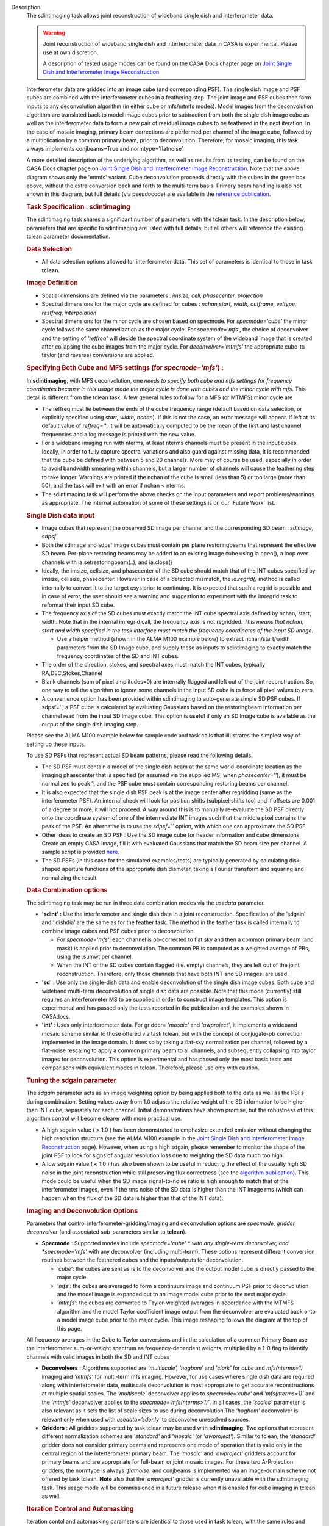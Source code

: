 

.. _Description:

Description
   The sdintimaging task allows joint reconstruction of wideband single dish
   and interferometer data.

   .. warning::

      Joint reconstruction of wideband single dish and interferometer data in
      CASA is experimental. Please use at own discretion.
   
      A description of tested usage modes can
      be found on the CASA Docs chapter page on  `Joint Single Dish
      and Interferometer Image Reconstruction <../../notebooks/image_combination.ipynb#Joint-Single-Dish-and-Interferometer-Image-Reconstruction>`_

   Interferometer data are gridded into an image cube (and
   corresponding PSF). The single dish image and PSF cubes are
   combined with the interferometer cubes in a feathering step. The
   joint image and PSF cubes then form inputs to any deconvolution
   algorithm (in either cube or mfs/mtmfs modes). Model images from
   the deconvolution algorithm are translated back to model image
   cubes prior to subtraction from both the single dish image cube as
   well as the interferometer data to form a new pair of residual
   image cubes to be feathered in the next iteration. In the case of
   mosaic imaging, primary beam corrections are performed per channel
   of the image cube, followed by a multiplication by a common
   primary beam, prior to deconvolution. Therefore, for mosaic
   imaging, this task always implements conjbeams=True and
   normtype=’flatnoise’.

   |image1|

   A more detailed description of the underlying algorithm, as well
   as results from its testing, can be found on the CASA Docs chapter
   page on `Joint Single Dish and Interferometer Image
   Reconstruction <../../notebooks/image_combination.ipynb#Joint-Single-Dish-and-Interferometer-Image-Reconstruction>`_.
   Note that the above diagram shows only the 'mtmfs' variant. Cube
   deconvolution proceeds directly with the cubes in the green box
   above, without the extra conversion back and forth to the
   multi-term basis. Primary beam handling is also not shown in this
   diagram, but full details (via pseudocode) are available in
   the `reference
   publication. <https://iopscience.iop.org/article/10.3847/1538-3881/ab1aa7>`_

   
   .. rubric:: Task Specification : sdintimaging
   
   The sdintimaging task shares a significant number of parameters
   with the tclean task. In the description below, parameters that
   are specific to sdintimaging are listed with full details, but all
   others will reference the existing tclean parameter documentation.

   
   .. rubric:: Data Selection
   
   -  All data selection options allowed for interferometer data.
      This set of parameters is identical to those in task
      **tclean**.

   
   .. rubric:: Image Definition
   
   -  Spatial dimensions are defined via the parameters : *imsize,
      cell, phasecenter, projection*
   
   -  Spectral dimensions for the major cycle are defined for cubes
      : *nchan,start, width, outframe, veltype, restfreq, interpolation*
   
   -  Spectral dimensions for the minor cycle are chosen based on
      specmode.  For *specmode='cube'* the minor cycle follows the
      same channelization as the major cycle. For *specmode='mfs'*,
      the choice of deconvolver and the setting of *'reffreq'* will
      decide the spectral coordinate system of the wideband image
      that is created after collapsing the cube images from the major
      cycle. For *deconvolver='mtmfs'* the appropriate cube-to-taylor
      (and reverse) conversions are applied.
   
   .. rubric:: Specifying Both Cube and MFS settings (for *specmode='mfs'*) :
   
   In **sdintimaging**, with MFS deconvolution, one *needs to specify
   both cube and mfs settings for frequency coordinates because in
   this usage mode the major cycle is done with cubes and the minor
   cycle with mfs*. This detail is different from the tclean task.  A
   few general rules to follow for a MFS (or MTMFS) minor cycle are
   
   -  The reffreq must lie between the ends of the cube frequency
      range (default based on data selection, or explicitly specified
      using *start, width, nchan*).  If this is not the case, an
      error message will appear.  If left at its default value of
      *reffreq=''*, it will be automatically computed to be the mean
      of the first and last channel frequencies and a log message is
      printed with the new value.
   
   -  For a wideband imaging run with nterms, at least nterms
      channels must be present in the input cubes. Ideally, in order
      to fully capture spectral variations and also guard against
      missing data, it is recommended that the cube be defined with
      between 5 and 20 channels. More may of course be used,
      especially in order to avoid bandwidth smearing within
      channels, but a larger number of channels will cause the
      feathering step to take longer.  Warnings are printed if the
      nchan of the cube is small (less than 5) or too large (more
      than 50), and the task will exit with an error if nchan <
      nterms.
   
   -  The sdintimaging task will perform the above checks on the
      input parameters and report problems/warnings as appropriate.  
      The internal automation of some of these settings is on our
      'Future Work' list.
   
   .. rubric:: Single Dish data input
   
   -  Image cubes that represent the observed SD image per channel
      and the corresponding SD beam :  *sdimage, sdpsf*
   
   -  Both the sdimage and sdpsf image cubes must contain per plane
      restoringbeams that represent the effective SD beam.  Per-plane
      restoring beams may be added to an existing image cube using
      ia.open(), a loop over channels with ia.setrestoringbeam(..),
      and ia.close()
   
   -  Ideally, the imsize, cellsize, and phasecenter of the SD cube
      should match that of the INT cubes specified by imsize,
      cellsize, phasecenter.   However in case of a detected
      mismatch, the *ia.regrid()* method is called internally to
      convert it to the target csys prior to continuing. It is
      expected that such a regrid is possible and in case of error,
      the user should see a warning and suggestion to experiment with
      the imregrid task to reformat their input SD cube.
   
   -  The frequency axis of the SD cubes must exactly match the INT
      cube spectral axis defined by nchan, start, width.  Note that
      in the internal imregrid call, the frequency axis is not
      regridded. *This means that nchan, start and width specified in
      the task interface must match the frequency coordinates of the
      input SD image.*
   
      -  Use a helper method (shown in the ALMA M100
         example below)
         to extract nchan/start/width parameters from the SD Image
         cube, and supply these as inputs to sdintimaging to exactly
         match the frequency coordinates of the SD and INT cubes.
   
   -  The order of the direction, stokes, and spectral axes must
      match the INT cubes, typically RA,DEC,Stokes,Channel
   
   -  Blank channels (sum of pixel amplitudes=0) are internally
      flagged and left out of the joint reconstruction.   So, one way
      to tell the algorithm to ignore some channels in the input SD
      cube is to force all pixel values to zero.
   
   -  A convenience option has been provided within sdintimaging to
      auto-generate simple SD PSF cubes. If sdpsf='', a PSF cube is
      calculated by evaluating Gaussians based on the restoringbeam
      information per channel read from the input SD Image cube. 
      This option is useful if only an SD Image cube is available as
      the output of the single dish imaging step.
   
   Please see the ALMA M100 example below
   for sample code and task calls that illustrates the simplest way
   of setting up these inputs.
   
   To use SD PSFs that represent actual SD beam patterns, please read
   the following details.
   
   -  The SD PSF must contain a model of the single dish beam at the
      same world-coordinate location as the imaging phasecenter that
      is specified (or assumed via the supplied MS, when
      *phasecenter=’’*), it must be normalized to peak 1, and the PSF
      cube must contain corresponding restoring beams per channel.
   
   -  It is also expected that the single dish PSF peak is at the
      image center after regridding (same as the interferometer PSF).
      An internal check will look for position shifts (subpixel
      shifts too) and if offsets are 0.001 of a degree or more, it
      will not proceed.  A way around this is to manually re-evaluate
      the SD PSF directly onto the coordinate system of one of the
      intermediate INT images such that the middle pixel contains the
      peak of the PSF. An alternative is to use the *sdpsf=''*
      option, with which one can approximate the SD PSF.
   
   -  Other ideas to create an SD PSF : Use the SD image cube for
      header information and cube dimensions. Create an empty CASA
      image, fill it with evaluated Gaussians that match the SD beam
      size per channel. A sample script is provided
      `here <https://github.com/urvashirau/WidebandSDINT/blob/master/ScriptForRealData/make_gauss_beam_cube.txt>`__.
   
   -  The SD PSFs (in this case for the simulated examples/tests) are
      typically generated by calculating disk-shaped aperture
      functions of the appropriate dish diameter, taking a Fourier
      transform and squaring and normalizing the result.

   
   .. rubric:: Data Combination options
   
   The sdintimaging task may be run in three data combination modes
   via the *usedata* parameter. 
   
   -  **'sdint' :**  Use the interferometer and single dish data in a
      joint reconstruction.  Specification of the ‘sdgain’ and
      ‘ dishdia’ are the same as for the feather task. The method in
      the feather task is called internally to combine image cubes
      and PSF cubes prior to deconvolution.
   
      -  For *specmode='mfs'*, each channel is pb-corrected to flat
         sky and then a common primary beam (and mask) is applied
         prior to deconvolution. The common PB is computed as a
         weighted average of PBs, using the .sumwt per channel. 
      -  When the INT or the SD cubes contain flagged (i.e. empty)
         channels, they are left out of the joint reconstruction.
         Therefore, only those channels that have both INT and SD
         images, are used.
   
   -  '**sd**' : Use only the single-dish data and enable
      deconvolution of the single dish image cubes. Both cube and
      wideband multi-term deconvolution of single dish data are
      possible. Note that this mode (currently) still requires an
      interferometer MS to be supplied in order to construct image
      templates. This option is experimental and has passed only the
      tests reported in the publication and the examples shown in
      CASAdocs.
   
   -  **'int'** : Uses only interferometer data. For
      gridder= *'mosaic'* and *'awproject'*, it implements a
      wideband mosaic scheme similar to those offered via task
      tclean, but with the concept of conjugate-pb correction
      implemented in the image domain. It does so by taking a
      flat-sky normalization per channel, followed by a flat-noise
      rescaling to apply a common primary beam to all channels, and
      subsequently collapsing into taylor images for deconvolution.
      This option is experimental and has passed only the most basic
      tests and comparisons with equivalent modes in tclean.
      Therefore, please use only with caution.

   
   .. rubric:: Tuning the sdgain parameter
   
   The *sdgain* parameter acts as an image weighting option by being
   applied both to the data as well as the PSFs during combination.
   Setting values away from 1.0 adjusts the relative weight of the SD
   information to be higher than INT cube, separately for each
   channel. Initial demonstrations have shown promise, but the
   robustness of this algorithm control will become clearer with more
   practical use.

   -  A high sdgain value ( > 1.0 ) has been demonstrated to
      emphasize extended emission without changing the high
      resolution structure (see the ALMA M100 example in the `Joint
      Single Dish and Interferometer Image
      Reconstruction <../../notebooks/image_combination.ipynb#Joint-Single-Dish-and-Interferometer-Image-Reconstruction>`__
      page).   However, when using a high sdgain, please remember to
      monitor the shape of the joint PSF to look for signs of angular
      resolution loss due to weighting the SD data much too high. 
   
   -  A low sdgain value ( < 1.0 ) has also been shown to be useful
      in reducing the effect of the usually high SD noise in the
      joint reconstruction while still preserving flux correctness
      (see the `algorithm publication <https://iopscience.iop.org/article/10.3847/1538-3881/ab1aa7/meta>`_).
      This mode could be useful when the SD image signal-to-noise
      ratio is high enough to match that of the interferometer
      images, even if the rms noise of the SD data is higher than the
      INT image rms (which can happen when the flux of the SD data is
      higher than that of the INT data).

   .. rubric:: Imaging and Deconvolution Options
   
   Parameters that control interferometer-gridding/imaging and
   deconvolution options are *specmode, gridder, deconvolver* (and
   associated sub-parameters similar to **tclean**).
   
   -  **Specmode** : Supported modes include  *specmode='cube' * with
      any single-term deconvolver, and  *specmode='mfs'* with any
      deconvolver (including multi-term). These options represent
      different conversion routines between the feathered cubes and
      the inputs/outputs for deconvolution.
   
      -  *‘cube’*: the cubes are sent as is to the deconvolver and
         the output model cube is directly passed to the major cycle.
      -  *‘mfs’*: the cubes are averaged to form a continuum image
         and continuum PSF prior to deconvolution and the model image
         is expanded out to an image model cube prior to the next
         major cycle.
      -  *‘mtmfs’*: the cubes are converted to Taylor-weighted
         averages in accordance with the MTMFS algorithm and the
         model Taylor coefficient image output from the deconvolver
         are evaluated back onto a model image cube prior to the
         major cycle. This image reshaping follows the diagram at the
         top of this page.
   
   All frequency averages in the Cube to Taylor conversions and in
   the calculation of a common Primary Beam use the interferometer
   sum-or-weight spectrum as frequency-dependent weights, multiplied
   by a 1-0 flag to identify channels with valid images in both the
   SD and INT cubes
   
   -  **Deconvolvers** : Algorithms supported are *‘multiscale',
      'hogbom’* and *'clark'* for *cube* and *mfs(nterms=1)* imaging
      and *‘mtmfs’* for multi-term mfs imaging. However, for use
      cases where single dish data are required along with
      interferometer data, multiscale deconvolution is most
      appropriate to get accurate reconstructions at multiple spatial
      scales. The *‘multiscale’* deconvolver applies to
      *specmode=’cube’* and *'mfs(nterms=1)’* and the *‘mtmfs’*
      deconvolver applies to the *specmode=’mfs(nterms>1)’*. In all
      cases, the *‘scales’* parameter is also relevant as it sets the
      list of scale sizes to use during deconvolution.The *‘hogbom’*
      deconvolver is relevant only when used with *usedata=’sdonly’*
      to deconvolve unresolved sources.
   
   -  **Gridders** :  All gridders supported by task tclean may be
      used with **sdintimaging**. Two options that represent
      different normalization schemes are *'standard'* and *'mosaic'*
      (or *'awproject'*). Similar to tclean, the  *‘standard’*
      gridder does not consider primary beams and represents one mode
      of operation that is valid only in the central region of the
      interferometer primary beam. The *‘mosaic’* and *'awproject'*
      gridders account for primary beams and are appropriate for
      full-beam or joint mosaic images.  For these two A-Projection
      gridders, the normtype is always *'flatnoise'* and conjbeams is
      implemented via an image-domain scheme not offered by task
      tclean.  **Note** also that the *‘awproject’* gridder is currently 
      unavailable with the sdintimaging task. This usage mode will be
      commissioned in a future release when it is enabled for cube 
      imaging in tclean as well. 

   
   .. rubric:: Iteration Control and Automasking
   
   Iteration contol and automasking parameters are identical to those
   used in task tclean, with the same rules and conventions applied
   to stopping criteria.

   
   .. rubric:: Output Images
   
   The initial version of the sdintimaging task produces many
   intermediate images which persist after the end of the task.  The
   naming convention of the images is more complex than the tclean
   task.
   
   +-----------------------------------+-----------------------------------+
   | <imagename>.sd.cube.{image,psf}   | Image cubes onto which the input  |
   |                                   | Single Dish image and psf cubes   |
   | <im                               | are regridded.                    |
   | agename>.sd.cube.{model,residual} |                                   |
   |                                   | Intermediate products containing  |
   |                                   | the model image cube that is      |
   |                                   | subtracted from the SD image to   |
   |                                   | make the SD residual              |
   +-----------------------------------+-----------------------------------+
   | <imagename>.int.cube.{residual,   | Image cubes made from only the    |
   | psf, sumwt,weight,pb)             | interferometer data               |
   |                                   |                                   |
   | <imagename>.int.cube.{model}      | Intermediate product. Cube model  |
   |                                   | image used for model prediction   |
   |                                   | and residual calculation.         |
   +-----------------------------------+-----------------------------------+
   | <imagename>.joint.cube.{residual, | Feathered cubes for the residual  |
   | psf}                              | and psf.   For cube minor cycles, |
   |                                   | these are also the inputs to the  |
   | <imagename>.joint.multite         | deconvolver.                      |
   | rm.{residual,psf}.{tt0,tt1[,tt2]} |                                   |
   |                                   | Multi-term residual images and    |
   |                                   | spectral PSFs constructed from    |
   |                                   | the above feathered cubes. These  |
   |                                   | are inputs to the minor cycle for |
   |                                   | multi-term deconvolution          |
   +-----------------------------------+-----------------------------------+
   | <imagename>.joint.cube.{image,    | For cube minor cycles, all        |
   | sumwt, weight, pb,model,          | standard data products            |
   | mask,pbcor}                       |                                   |
   +-----------------------------------+-----------------------------------+
   | <i                                | For multi-term minor cycles, all  |
   | magename>.joint.multiterm.{image, | standard data products            |
   | sumwt, weight, pb, model, mask,   |                                   |
   | alpha,pbcor}  with  {.tt0, .tt1,  |                                   |
   | .tt2 } extensions as appropriate. |                                   |
   +-----------------------------------+-----------------------------------+
   
   This long list of output and intermediate images is likely to be
   pruned in a future release.
   

   For more information and examples on the functionality of the
   sdintimaging task, see the CASA Docs chapter page on `Joint
   Single Dish and Interferometer Image
   Reconstruction <../../notebooks/image_combination.ipynb#Joint-Single-Dish-and-Interferometer-Image-Reconstruction>`__
   
   .. |image1| image:: _apimedia/c914c39a74a69699c2ae1d84231e2133af6d7081.png
   

.. _Examples:

Examples
   To run sdintimaging with automatic SD-PSF generation, n-sigma
   stopping thresholds, a pb-based mask at the 0.3 gain level, and no
   other deconvolution masks (interactive=False).  Use the helper
   function shown below to extract frequency information from the sd
   cube to supply as input to sdintimaging.  Note that the sdimage
   cube must contain per-plane restoring beams.
   
   ::
   
      from sdint_helper import \*
      sdintlib = SDINT_helper()
      sdintlib.setup_cube_params(sdcube='M100_TP')
         Output : Shape of SD cube : [90 90  1 70]
         Coordinate ordering : ['Direction', 'Direction', 'Stokes',
         'Spectral']
         nchan = 70
         start = 114732899312.0Hz
         width = -1922516.74324Hz
         Found 70 per-plane restoring beams#
         (For specmode='mfs' in sdintimaging, please remember to set
         'reffreq' to a value within the freq range of the cube)
         Returned Dict : {'nchan': 70, 'start': '114732899312.0Hz',
         'width': '-1922516.74324Hz'}
   
      sdintimaging(usedata="sdint", sdimage="../M100_TP",
                   sdpsf="",sdgain=3.0, dishdia=12.0, vis="../M100_12m_7m",
                   imagename="try_sdint_niter5k", imsize=1000, cell="0.5arcsec",
                   phasecenter="J2000 12h22m54.936s +15d48m51.848s", stokes="I",
                   specmode="cube", reffreq="", nchan=70,
                   start="114732899312.0Hz", width="-1922516.74324Hz",
                   outframe="LSRK", veltype="radio", restfreq="115.271201800GHz",
                   interpolation="linear", perchanweightdensity=True, 
                   gridder="mosaic", mosweight=True,
                   pblimit=0.2, deconvolver="multiscale", scales=[0, 5, 10, 15, 20],
                   smallscalebias=0.0, pbcor=False, weighting="briggs",
                   robust=0.5, niter=5000, gain=0.1, threshold=0.0, nsigma=3.0,
                   interactive=False, usemask="user", mask="", pbmask=0.3)
   
   For test-results using these parameters, and for additional
   test-results, see the CASA Docs chapter page on `Joint Single Dish
   and Interferometeric Image
   Reconstruction <../../notebooks/image_combination.ipynb#Joint-Single-Dish-and-Interferometer-Image-Reconstruction>`__.
   

.. _Development:

Development
   This page gives an overview of the code design and future
   development work that needs to be done. Detailed information on
   the algorithm can be found on the chapter page on `Joint Single
   Dish and Interferometer Image
   Reconstruction <../../notebooks/image_combination.ipynb#Joint-Single-Dish-and-Interferometer-Image-Reconstruction>`__,
   while a description of the **sdintimaging** task and associated
   parameters can be found on the
   `sdintimaging <../../api/casatasks.rst>`__
   task pages.
   

   .. rubric:: Code Design

   The sdintimaging task is implemented using the PySynthesisImager
   module in CASA.
   
   **Core algorithm implementation**: sdint_imager.py and
   sdint_helper.py
   
   sdint_imager contains main setup fuctions using PySnthesisImager:
   setup_imager, setup_deconvolver, setup_sdimaging as well as main
   joint imaging alogrithm (do_reconstruct). The sdint_helper
   provides helper functions such as feathering of sd + int, single
   dish residual calculation, primary beam manipulation, checks for
   consistency between SD and INT cube coordinate systems, etc.
   
   As shown in the diagram at the top of this page, a feathering step
   is inserted in between major and minor cycles to combine SD
   residual and interferometer residual images as well as PSFs before
   deconvolution. Apart from this, standard major/minor cycle
   iterations are performed and most imaging modes of task tclean are
   preserved.  However, only the above documented subset of modes
   have been tested. 
   

   .. rubric:: Future work
   
   The following is a list of features that are either not available
   yet or currently untested with the sdintimaging task (or known
   bugs).

   -  Single Plane Imaging : The ability to work with single channel images needs more testing and debugging. Internal code assumes cubes. While ideally, a single plane cube is still a valid cube, some of the internal methods are not prepared for some types of input single plane images. 
   
      -  For example, it expects per plane restoring beams only. We need to add the ability to pick a 'regular' restoringbeam in the case of nchan=1 as that information resides in a different keyword of the ia.coordsys() dictionary.
      -  Ensure these checks happen at the beginning (similar to the other image/psf consistency checks)

   -  Check Inputs : Check that all input images are present at the start !  Currently, if the sdimage/psf are invalid, it will do the whole interferometer major cycle and only then complain. 
   
   -  Use of task_deconvolve for sdonly : Try the sdonly case with deconvolve (use sdint libs to convert from cube to mtmfs) ). Add demo script to task_deconvolve docs for the mtmfs case.  For multi-term, we need a cube-to-taylor convertor that works standalone and the current one from sdintlib does not.   [ Note : This has already been done for cube mode ]
   
   -  Parallel Runtime :  All three test real-data sets showed no appreciable improvement from parallelization via the cube refactor. The three runs covered situations of 70+hrs,  1.5hrs and ~3hrs. This needs testing against guidelines listed for Image Parallelization resource allocation, and documentation added accordingly. 
   
   -  Fully test ‘int-only’ as a  wideband mosaic option : Test in comparison with gridder='mosaic' and 'awproject' with conjbeams=True as offered by tclean.  task_sdintimaging implements conjbeams in the image domain. It is expected that in situations of widely varying data weights across frequency, this version of conjbeams=True will be more robust to PSF variation across the face of the mosaic, especially for spectral PSFs.  This requires careful testing and characterization.

   -  Fix issues in the usage of task_feather
   
      -  The feather task is used within te major/minor cycle iterations.  But, it is incorrect if used as is on a cube with per-plane restoring beams. Hence the current code uses imsubimage in a loop over channel. This is likely a performance bottleneck.  CAS-5883 contains a branch with a potential fix to task_feather. Once task_feather works on cubes with per-plane beams, replace the channel loops in task_sdintimaging with single task_feather calls.

      -  Understand why the feather step results in NaNs if the pblimit is set to a negative value for joint mosaic imaging of the INT data.  Check if this is a generic issue (i.e. in tclean as well) or just here.   For now, document this.
      
      -  Feather produces 'imageregrid' warnings for every single run, suggesting that the SD cell size and beam size aren't compatible, even when they are clearly compatible. 
      
      -  sdintimaging produces tmp_sdplane, tmp_joint,tmp_intplane temporary images because of the need to send feather only one channel at a time. Eliminate the need for this by calling feather on the cube, after the above fixes.
 

   -  Add tools to check the relative flux densities of single-dish and interferometer visibility data to verify the results of joint deconvolution and other combination techniques.
 
   -  Check if restoration can happen with niter=0. If not, say so in the docs. 

   -  Add something to catch the error-inducing situation of a non-centered PSF and scale sizes large enough to render the MatrixCleaner support size = imsize/2.

   -  Add the ability to specify only the SD image cube and have the interferometer cube coordinate system be generated to match it. This is to simplify the interface and not require the user to specify interferometer cube settings as well.

   -  Use  sdint_helper:: setup_cube_params() to autogenerate nchan/start/width and then remove some parameters from the sdintimaging task interface.Check for validity of the input Single Dish image and PSF cubes (some checks already exist regarding coordinate system consistency).

   -  If it is not possible to run 'imregrid' provide guidance to users on what to do.
   
   -  Make PSFs based on input parameters (already partially supported via per-plane restoringbeams)
   
      -  Allow the user to specify a dish diameter and ask the task to generate an Airy Disk SD PSF cube that may be used along with the supplied SD image cube. The purpose is to help the user in a situation where a SD PSF isn't already available or easy to generate
      
   -  Connect to tsdimaging internally for ALMA data
   
      -  Option 1 : A one-step calculation to generate the starting SD image and PSF inputs directly from a SD MeasurementSet for ALMA.
      
      -  Option 2 : Implement a 'degrid' equivalent for SD data and use sdimaging code within the major/minor cycle loops.

   -  Manage imageanalysis warning message
   
      -  Warning from imregrid about being approximate for images that are larger than 1 degree on a side.  This needs a ticket to change the threshold for this message.

   -  Simplify the output image names
   
      -  Delete some of the intermediate products and ensure the output images follow the standard tclean-like naming scheme
      
      -  Re-implementation of lower level C++ code will be done only in CNGI. i.e. For current CASA, we will continue to use PySynthesisImager and Python for cube->mfs conversions.
      
   -  Investigate the difference in the results (i.e. *.alpha image) in mtmfs between OSX and Linux. More through testing are needed to see if there are issues in the mtmfs imager code for specific to OSX. 



